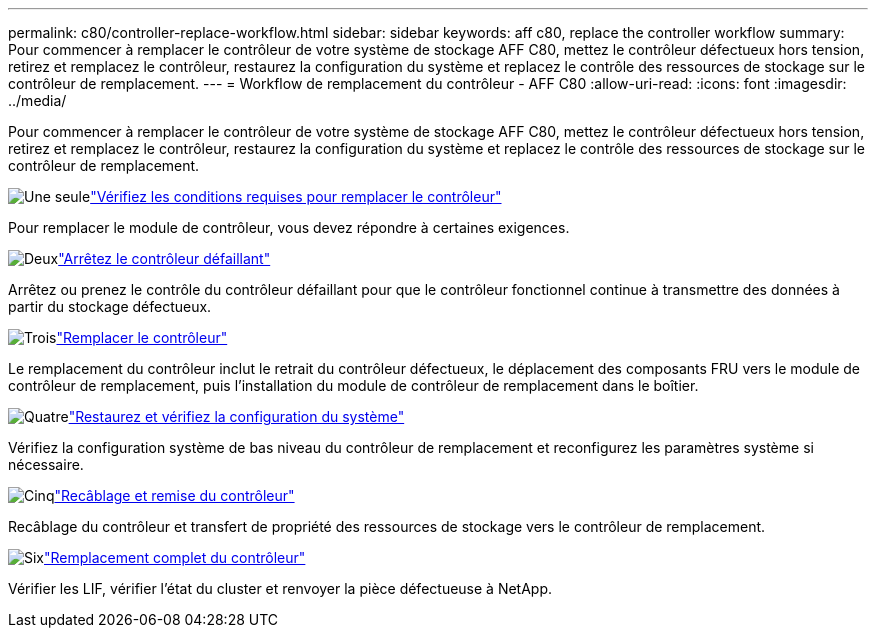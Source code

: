 ---
permalink: c80/controller-replace-workflow.html 
sidebar: sidebar 
keywords: aff c80, replace the controller workflow 
summary: Pour commencer à remplacer le contrôleur de votre système de stockage AFF C80, mettez le contrôleur défectueux hors tension, retirez et remplacez le contrôleur, restaurez la configuration du système et replacez le contrôle des ressources de stockage sur le contrôleur de remplacement. 
---
= Workflow de remplacement du contrôleur - AFF C80
:allow-uri-read: 
:icons: font
:imagesdir: ../media/


[role="lead"]
Pour commencer à remplacer le contrôleur de votre système de stockage AFF C80, mettez le contrôleur défectueux hors tension, retirez et remplacez le contrôleur, restaurez la configuration du système et replacez le contrôle des ressources de stockage sur le contrôleur de remplacement.

.image:https://raw.githubusercontent.com/NetAppDocs/common/main/media/number-1.png["Une seule"]link:controller-replace-requirements.html["Vérifiez les conditions requises pour remplacer le contrôleur"]
[role="quick-margin-para"]
Pour remplacer le module de contrôleur, vous devez répondre à certaines exigences.

.image:https://raw.githubusercontent.com/NetAppDocs/common/main/media/number-2.png["Deux"]link:controller-replace-shutdown.html["Arrêtez le contrôleur défaillant"]
[role="quick-margin-para"]
Arrêtez ou prenez le contrôle du contrôleur défaillant pour que le contrôleur fonctionnel continue à transmettre des données à partir du stockage défectueux.

.image:https://raw.githubusercontent.com/NetAppDocs/common/main/media/number-3.png["Trois"]link:controller-replace-move-hardware.html["Remplacer le contrôleur"]
[role="quick-margin-para"]
Le remplacement du contrôleur inclut le retrait du contrôleur défectueux, le déplacement des composants FRU vers le module de contrôleur de remplacement, puis l'installation du module de contrôleur de remplacement dans le boîtier.

.image:https://raw.githubusercontent.com/NetAppDocs/common/main/media/number-4.png["Quatre"]link:controller-replace-system-config-restore-and-verify.html["Restaurez et vérifiez la configuration du système"]
[role="quick-margin-para"]
Vérifiez la configuration système de bas niveau du contrôleur de remplacement et reconfigurez les paramètres système si nécessaire.

.image:https://raw.githubusercontent.com/NetAppDocs/common/main/media/number-5.png["Cinq"]link:controller-replace-recable-reassign-disks.html["Recâblage et remise du contrôleur"]
[role="quick-margin-para"]
Recâblage du contrôleur et transfert de propriété des ressources de stockage vers le contrôleur de remplacement.

.image:https://raw.githubusercontent.com/NetAppDocs/common/main/media/number-6.png["Six"]link:controller-replace-restore-system-rma.html["Remplacement complet du contrôleur"]
[role="quick-margin-para"]
Vérifier les LIF, vérifier l'état du cluster et renvoyer la pièce défectueuse à NetApp.
